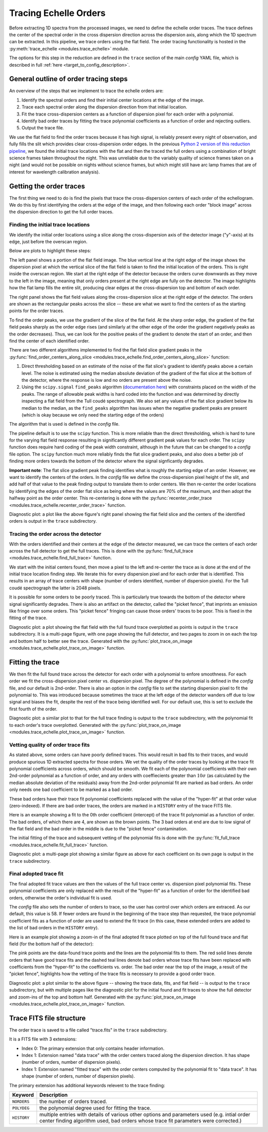 Tracing Echelle Orders
======================

.. role:: purple

Before extracting 1D spectra from the processed images, we need to define the echelle order traces. The trace defines the center of the spectral order in the cross dispersion direction across the dispersion axis, along which the 1D spectrum can be extracted. In this pipeline, we trace orders using the flat field. The order tracing functionality is hosted in the :py:meth:`trace_echelle <modules.trace_echelle>` module.

The options for this step in the reduction are defined in the ``trace`` section of the main *config* YAML file, which is described in full :ref:`here <target_to_config_description>`.

General outline of order tracing steps
--------------------------------------

An overview of the steps that we implement to trace the echelle orders are:

1. Identify the spectral orders and find their initial center locations at the edge of the image.
2. Trace each spectral order along the dispersion direction from that initial location.
3. Fit the trace cross-dispersion centers as a function of dispersion pixel for each order with a polynomial.
4. Identify bad order traces by fitting the trace polynomial coefficients as a function of order and rejecting outliers.
5. Output the trace file.

We use the flat field to find the order traces because it has high signal, is reliably present every night of observation, and fully fills the slit which provides clear cross-dispersion order edges. In the previous `Python 2 version of this reduction pipeline <https://github.com/dkrolikowski/coudereduction>`_, we found the initial trace locations with the flat and then the traced the full orders using a combination of bright science frames taken throughout the night. This was unreliable due to the variably quality of science frames taken on a night (and would not be possible on nights without science frames, but which might still have arc lamp frames that are of interest for wavelength calibration analysis).

Getting the order traces
------------------------

The first thing we need to do is find the pixels that trace the cross-dispersion centers of each order of the echellogram. We do this by first identifying the orders at the edge of the image, and then following each order "block image" across the dispersion direction to get the full order traces. 

Finding the initial trace locations
+++++++++++++++++++++++++++++++++++

We identify the initial order locations using a slice along the cross-dispersion axis of the detector image ("y"-axis) at its edge, just before the overscan region. 

Below are plots to highlight these steps:

.. image:: images/trace_start.pdf
	:width: 90%
	:alt: Plots to illustrate the identifcation of order and initial starting trace locations.

The left panel shows a portion of the flat field image. The blue vertical line at the right edge of the image shows the dispersion pixel at which the vertical slice of the flat field is taken to find the initial location of the orders. This is right inside the overscan region. We start at the right edge of the detector because the orders curve downwards as they move to the left in the image, meaning that only orders present at the right edge are fully on the detector. The image highlights how the flat lamp fills the entire slit, producing clear edges at the cross-dispersion top and bottom of each order.

The right panel shows the flat field values along the cross-dispersion slice at the right edge of the detector. The orders are shown as the rectangular peaks across the slice -- these are what we want to find the centers of as the starting points for the order traces.

To find the order peaks, we use the gradient of the slice of the flat field. At the sharp order edge, the gradient of the flat field peaks sharply as the order edge rises (and similarly at the other edge of the order the gradient negatively peaks as the order decreases). Thus, we can look for the positive peaks of the gradient to denote the start of an order, and then find the center of each identified order.

There are two different algorithms implemented to find the flat field slice gradient peaks in the :py:func:`find_order_centers_along_slice <modules.trace_echelle.find_order_centers_along_slice>` function:

1. Direct thresholding based on an estimate of the noise of the flat slice's gradient to identify peaks above a certain level. The noise is estimated using the median absolute deviation of the gradient of the flat slice at the bottom of the detector, where the response is low and no orders are present above the noise.
2. Using the ``scipy.signal`` ``find_peaks`` algorithm (`documentation here <https://docs.scipy.org/doc/scipy/reference/generated/scipy.signal.find_peaks.html>`_) with constraints placed on the width of the peaks. The range of allowable peak widths is hard coded into the function and was determined by directly inspecting a flat field from the Tull coudé spectrograph. We also set any values of the flat slice gradient below its median to the median, as the ``find_peaks`` algorithm has issues when the negative gradient peaks are present (which is okay because we only need the starting edge of the orders)

The algorithm that is used is defined in the *config* file.

The pipeline default is to use the ``scipy`` function. This is more reliable than the direct thresholding, which is hard to tune for the varying flat field response resulting in significantly different gradient peak values for each order. The ``scipy`` function does require hard coding of the peak width constraint, although in the future that can be changed to a *config* file option. The ``scipy`` function much more reliably finds the flat slice gradient peaks, and also does a better job of finding more orders towards the bottom of the detector where the signal signficantly degrades. 

**Important note**: The flat slice gradient peak finding identifies what is roughly the starting edge of an order. However, we want to identify the centers of the orders. In the *config* file we define the cross-dispersion pixel height of the slit, and add half of that value to the peak finding output to translate them to order centers. We then re-center the order locations by identifying the edges of the order flat slice as being where the values are 70% of the maximum, and then adopt the halfway point as the order center. This re-centering is done with the :py:func:`recenter_order_trace <modules.trace_echelle.recenter_order_trace>` function.

:purple:`Diagnostic plot:` a plot like the above figure's right panel showing the flat field slice and the centers of the identified orders is output in the ``trace`` subdirectory.

Tracing the order across the detector
+++++++++++++++++++++++++++++++++++++

With the orders identified and their centers at the edge of the detector measured, we can trace the centers of each order across the full detector to get the full traces. This is done with the :py:func:`find_full_trace <modules.trace_echelle.find_full_trace>` function.

We start with the initial centers found, then move a pixel to the left and re-center the trace as is done at the end of the initial trace location finding step. We iterate this for every dispersion pixel and for each order that is identified. This results in an array of trace centers with shape (number of orders identified, number of dispersion pixels). For the Tull coudé spectrograph the latter is 2048 pixels.

It is possible for some orders to be poorly traced. This is particularly true towards the bottom of the detector where signal significantly degrades. There is also an artifact on the detector, called the "picket fence", that imprints an emission like fringe over some orders. This "picket fence" fringing can cause those orders' traces to be poor. This is fixed in the fitting of the trace.

:purple:`Diagnostic plot:` a plot showing the flat field with the full found trace overplotted as points is output in the ``trace`` subdirectory. It is a multi-page figure, with one page showing the full detector, and two pages to zoom in on each the top and bottom half to better see the trace. Generated with the :py:func:`plot_trace_on_image <modules.trace_echelle.plot_trace_on_image>` function.

Fitting the trace
-----------------

We then fit the full found trace across the detector for each order with a polynomial to enfore smoothness. For each order we fit the cross-dispersion pixel center vs. dispersion pixel. The degree of the polynomial is defined in the *config* file, and our default is 2nd-order. There is also an option in the *config* file to set the starting dispersion pixel to fit the polynomial to. This was introduced because sometimes the trace at the left edge of the detector wanders off due to low signal and biases the fit, despite the rest of the trace being identified well. For our default use, this is set to exclude the first fourth of the order.

:purple:`Diagnostic plot:` a similar plot to that for the full trace finding is output to the ``trace`` subdirectory, with the polynomial fit to each order's trace overplotted. Generated with the :py:func:`plot_trace_on_image <modules.trace_echelle.plot_trace_on_image>` function.

Vetting quality of order trace fits
+++++++++++++++++++++++++++++++++++

As stated above, some orders can have poorly defined traces. This would result in bad fits to their traces, and would produce spurious 1D extracted spectra for those orders. We vet the quality of the order traces by looking at the trace fit polynomial coefficients across orders, which should be smooth. We fit each of the polynomial coefficients with their own 2nd-order polynomial as a function of order, and any orders with coeffiecients greater than :math:`10\sigma` (as calculated by the median absolute deviation of the residuals) away from the 2nd-order polynomial fit are marked as bad orders. An order only needs one bad coefficient to be marked as a bad order.

These bad orders have their trace fit polynomial coefficients replaced with the value of the "hyper-fit" at that order value (zero-indexed). If there are bad order traces, the orders are marked in a ``HISTORY`` entry of the trace FITS file. 

Here is an example showing a fit to the 0th order coefficient (intercept) of the trace fit polynomial as a function of order. The bad orders, of which there are 4, are shown as the brown points. The 3 bad orders at end are due to low signal of the flat field and the bad order in the middle is due to the "picket fence" contamination.

.. image:: images/example_trace_coeff_hyperfit.pdf
	:width: 90%
	:alt: Example hyper-fit to the 0th order coefficient of the trace fits.

The initial fitting of the trace and subsequent vetting of the polynomial fits is done with the :py:func:`fit_full_trace <modules.trace_echelle.fit_full_trace>` function.

:purple:`Diagnostic plot:` a multi-page plot showing a similar figure as above for each coefficient on its own page is output in the ``trace`` subdirectory.

Final adopted trace fit
+++++++++++++++++++++++

The final adopted fit trace values are then the values of the full trace center vs. dispersion pixel polynomial fits. These polynomial coefficients are only replaced with the result of the "hyper-fit" as a function of order for the identified bad orders, otherwise the order's individual fit is used.

The *config* file also sets the number of orders to trace, so the user has control over which orders are extraced. As our default, this value is 58. If fewer orders are found in the beginning of the trace step than requested, the trace polynomial coefficient fits as a function of order are used to extend the fit trace (in this case, these extended orders are added to the list of bad orders in the ``HISTORY`` entry).

Here is an example plot showing a zoom-in of the final adopted fit trace plotted on top of the full found trace and flat field (for the bottom half of the detector):

.. image:: images/example_final_trace.pdf
	:width: 70%
	:alt: Example final adopted trace.

The pink points are the data-found trace points and the lines are the polynomial fits to them. The red solid lines denote orders that have good trace fits and the dashed teal lines denote bad orders whose trace fits have been replaced with coefficients from the "hyper-fit" to the coefficients vs. order. The bad order near the top of the image, a result of the "picket fence", highlights how the vetting of the trace fits is necessary to provide a good order trace.

:purple:`Diagnostic plot:` a plot similar to the above figure -- showing the trace data, fits, and flat field -- is output to the ``trace`` subdirectory, but with multiple pages like the diagnostic plot for the initial found and fit traces to show the full detector and zoom-ins of the top and bottom half. Generated with the :py:func:`plot_trace_on_image <modules.trace_echelle.plot_trace_on_image>` function.

Trace FITS file structure
-------------------------

The order trace is saved to a file called "trace.fits" in the ``trace`` subdirectory.

It is a FITS file with 3 extensions:

- Index 0: The primary extension that only contains header information.
- Index 1: Extension named "data trace" with the order centers traced along the dispersion direction. It has shape (number of orders, number of dispersion pixels).
- Index 1: Extension named "fitted trace" with the order centers computed by the polynomial fit to "data trace". It has shape (number of orders, number of dispersion pixels).

The primary extension has additional keywords relevent to the trace finding:

============ ===================================================================================================================================================================================
**Keyword**  **Description**
------------ -----------------------------------------------------------------------------------------------------------------------------------------------------------------------------------
``NORDERS``  the number of orders traced.
``POLYDEG``  the polynomial degree used for fitting the trace.
``HISTORY``  multiple entries with details of various other options and parameters used (e.g. intial order center finding algorithm used, bad orders whose trace fit parameters were corrected.)
============ ===================================================================================================================================================================================


